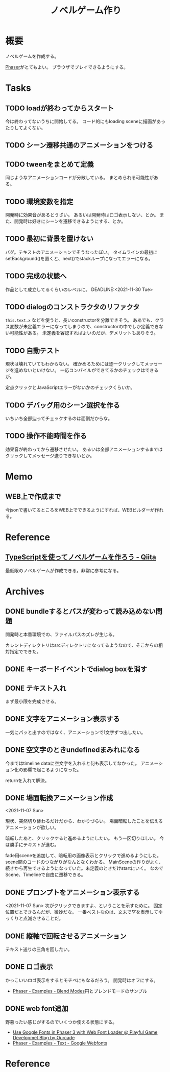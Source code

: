 :PROPERTIES:
:ID:       ed146d63-0e55-4008-98e8-2a2f1f7329b5
:mtime:    20241102220149
:ctime:    20211024115759
:END:
#+title: ノベルゲーム作り
#+filetags: :Project:
* 概要
ノベルゲームを作成する。

[[id:da7ec7fb-e585-4699-85dc-172c5060499a][Phaser]]がとてもよい。
ブラウザでプレイできるようにする。
* Tasks
** TODO loadが終わってからスタート
今は終わってないうちに開始してる。
コード的にもloading sceneに描画があったりしてよくない。
** TODO シーン遷移共通のアニメーションをつける
** TODO tweenをまとめて定義
同じようなアニメーションコードが分散している。
まとめられる可能性がある。
** TODO 環境変数を指定
開発時に効果音があるとうざい。
あるいは開発時はロゴ表示しない、とか。
また、開発時は好きにシーンを遷移できるようにする、とか。
** TODO 最初に背景を置けない
バグ。テキストのアニメーションでそうなったぽい。
タイムラインの最初にsetBackground()を置くと、next()でstackループになってエラーになる。
** TODO 完成の状態へ
作品として成立してるくらいのレベルに。
DEADLINE:<2021-11-30 Tue>
** TODO dialogのコンストラクタのリファクタ
~this.text.x~ などを使うと、長いconstructorを分離できそう。
ああでも、クラス変数が未定義エラーになってしまうので、constructorの中でしか定義できない可能性がある。
未定義を容認すればよいのだが、デメリットもありそう。
** TODO 自動テスト
現状は壊れていてもわからない。
確かめるためには逐一クリックしてメッセージを進めないといけない。
一応コンパイルができてるかのチェックはできるが。

定点クリックとJavaScriptエラーがないかのチェックくらいか。
** TODO デバッグ用のシーン選択を作る
いちいち全部辿ってチェックするのは面倒だからな。
** TODO 操作不能時間を作る
効果音が終わってから遷移させたい。
あるいは全部アニメーションするまではクリックしてメッセージ送りできないとか。
* Memo
** WEB上で作成まで
今jsonで書いてるところをWEB上でできるようにすれば、WEBビルダーが作れる。
* Reference
** [[https://qiita.com/non_cal/items/622108030aa2e516260c][TypeScriptを使ってノベルゲームを作ろう - Qiita]]
最低限のノベルゲームが作成できる。非常に参考になる。
* Archives
** DONE bundleするとパスが変わって読み込めない問題
CLOSED: [2021-10-31 Sun 17:32]
開発時と本番環境での、ファイルパスのズレが生じる。

カレントディレクトリはsrcディレクトリになってるようなので、そこからの相対指定でできた。
** DONE キーボードイベントでdialog boxを消す
CLOSED: [2021-11-02 Tue 22:38]
** DONE テキスト入れ
CLOSED: [2021-11-03 Wed 20:47]
まず最小限を完成させる。
** DONE 文字をアニメーション表示する
CLOSED: [2021-11-05 Fri 10:01]
一気にパッと出すのではなく、アニメーションで1文字ずつ出したい。
** DONE 空文字のときundefinedまみれになる
CLOSED: [2021-11-07 Sun 10:30]
今まではtimeline dataに空文字を入れると何も表示してなかった。
アニメーション化の影響で起こるようになった。

returnを入れて解決。
** DONE 場面転換アニメーション作成
CLOSED: [2021-11-07 Sun 20:31]
<2021-11-07 Sun>
:LOGBOOK:
CLOCK: [2021-11-07 Sun 17:03]--[2021-11-07 Sun 19:05] =>  2:02
CLOCK: [2021-11-07 Sun 10:31]--[2021-11-07 Sun 10:47] =>  0:16
:END:
現状、突然切り替わるだけだから、わかりづらい。
場面暗転したことを伝えるアニメーションが欲しい。

暗転したあと、クリックすると進めるようにしたい。
もう一区切りほしい。
今は勝手にテキストが進む。

fade用sceneを追加して、暗転用の画像表示とクリックで進めるようにした。
scene間のコードのつながりがなんとなくわかる。
MainSceneの作りがよく、続きから再生できるようになっていた。未定義のときだけstartにいく。
なのでScene、Timelineで自由に遷移できる。
** DONE プロンプトをアニメーション表示する
CLOSED: [2021-11-08 Mon 23:05]
:LOGBOOK:
CLOCK: [2021-11-08 Mon 22:14]--[2021-11-08 Mon 23:05] =>  0:51
CLOCK: [2021-11-08 Mon 09:33]--[2021-11-08 Mon 10:38] =>  1:05
:END:
<2021-11-07 Sun>
次がクリックできますよ、ということを示すために。
固定位置だとできるんだが、微妙だな。
一番ベストなのは、文末で▽を表示してゆっくりと点滅させることだ。
** DONE 縦軸で回転させるアニメーション
CLOSED: [2021-11-09 Tue 00:25]
テキスト送りの三角を回したい。
** DONE ロゴ表示
CLOSED: [2021-11-10 Wed 23:20]
:LOGBOOK:
CLOCK: [2021-11-09 Tue 22:33]--[2021-11-10 Wed 00:40] =>  2:07
:END:
かっこいいロゴ表示をするとモチベにもなるだろう。
開発時はオフにする。
- [[https://phaser.io/examples/v3/view/game-objects/shapes/blend-modes][Phaser - Examples - Blend Modes]]円とブレンドモードのサンプル
** DONE web font追加
CLOSED: [2021-11-11 Thu 10:56]
:LOGBOOK:
CLOCK: [2021-11-11 Thu 09:29]--[2021-11-11 Thu 10:56] =>  1:27
:END:
野暮ったい感じがするのでいくつか使える状態にする。
- [[https://blog.ourcade.co/posts/2020/phaser-3-google-fonts-webfontloader/][Use Google Fonts in Phaser 3 with Web Font Loader @ Playful Game Developmet Blog by Ourcade]]
- [[https://phaser.io/examples/v2/text/google-webfonts][Phaser - Examples - Text - Google Webfonts]]
* Reference
